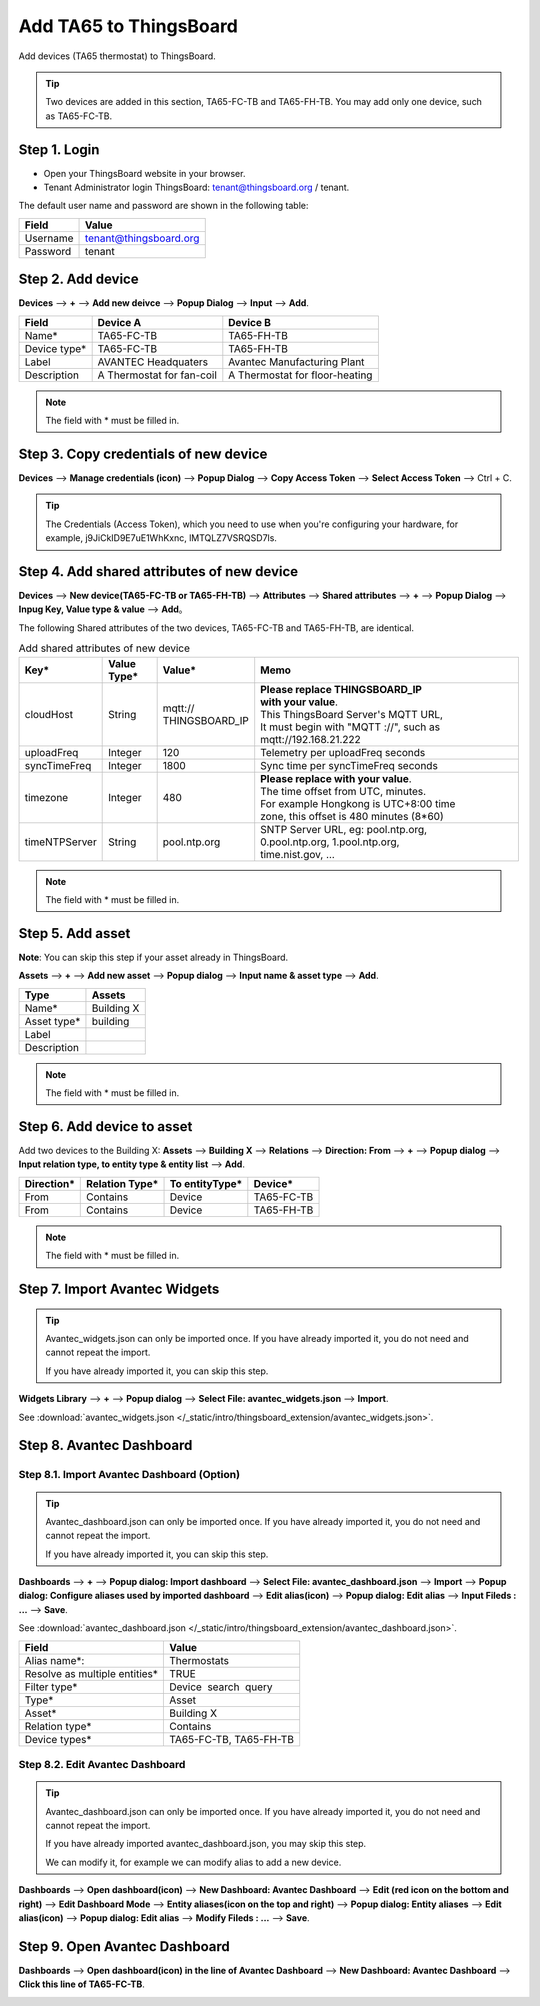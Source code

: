 Add TA65 to ThingsBoard
==========================

Add devices (TA65 thermostat) to ThingsBoard.

.. tip:: 
   Two devices are added in this section, TA65-FC-TB and TA65-FH-TB. You may add only one device, such as TA65-FC-TB.


Step 1. Login
-------------

- Open your ThingsBoard website in your browser.
- Tenant Administrator login ThingsBoard: tenant@thingsboard.org / tenant.

.. image:: /_static/intro/add_ta65_to_thingsboard/tenant_login.png
   :width: 50 %
   
The default user name and password are shown in the following table:

.. table::
   :widths: auto

   ==========  ===========
   Field       Value
   ==========  ===========
   Username    tenant@thingsboard.org
   Password    tenant
   ==========  ===========


Step 2. Add device
------------------

**Devices** --> **+** --> **Add new deivce** --> **Popup  Dialog** --> **Input** --> **Add**.

.. image:: /_static/intro/add_ta65_to_thingsboard/add_devices_a.png

.. image:: /_static/intro/add_ta65_to_thingsboard/add_devices_b.png

.. table::
   :widths: auto

   ============  =========================     ==========
   Field         Device A                      Device B
   ============  =========================     ==========
   Name*         TA65-FC-TB                    TA65-FH-TB
   Device type*  TA65-FC-TB                    TA65-FH-TB
   Label         AVANTEC Headquaters           Avantec Manufacturing Plant
   Description   A Thermostat for fan-coil     A Thermostat for floor-heating
   ============  =========================     ==========

.. note:: 
   The field with * must be filled in.

.. _copy-credentials-of-new-device:

Step 3. Copy credentials of new device
--------------------------------------

**Devices** --> **Manage credentials (icon)** --> **Popup Dialog** --> **Copy Access Token** --> **Select Access Token** --> Ctrl + C.

.. image:: /_static/intro/add_ta65_to_thingsboard/copy_credentials.png

.. tip:: 
   The Credentials (Access Token), which you need to use when you're configuring your hardware, for example, j9JiCkID9E7uE1WhKxnc, lMTQLZ7VSRQSD7ls.


Step 4. Add shared attributes of new device
-------------------------------------------

**Devices** --> **New device(TA65-FC-TB or TA65-FH-TB)** --> **Attributes** --> **Shared attributes** --> **+** --> **Popup Dialog** --> **Inpug Key, Value type & value** --> **Add**。

.. image:: /_static/intro/add_ta65_to_thingsboard/add_shared_attributes_of_device.png

.. image:: /_static/intro/add_ta65_to_thingsboard/shared_attributes_list.png

The following Shared attributes of the two devices, TA65-FC-TB and TA65-FH-TB, are identical.

.. _add-shared-attributes-of-new-device-cloudhost:

.. table:: Add shared attributes of new device
   :widths: 15, 10, 15, 50

   ============= ===========  ================ =========================================
   Key*          Value Type*  Value*                     Memo
   ============= ===========  ================ =========================================
   cloudHost     String       | mqtt://\       | **Please replace THINGSBOARD_IP** 
                              | THINGSBOARD_IP | **with your value**.
                                               | This ThingsBoard Server's MQTT URL, 
                                               | It must begin with "MQTT ://", such as
                                               | mqtt://192.168.21.222
   uploadFreq    Integer      120              Telemetry per uploadFreq seconds
   syncTimeFreq  Integer      1800             Sync time per syncTimeFreq seconds
   timezone      Integer      480              | **Please replace with your value**.
                                               | The time offset from UTC, minutes.
                                               | For example Hongkong is UTC+8:00 time 
                                               | zone, this offset is 480 minutes (8*60)
   timeNTPServer String       pool.ntp.org     | SNTP Server URL, eg: pool.ntp.org, 
                                               | 0.pool.ntp.org, 1.pool.ntp.org, 
                                               | time.nist.gov, …
   ============= ===========  ================ =========================================

.. note:: 
   The field with * must be filled in.


Step 5. Add asset
-----------------

**Note**: You can skip this step if your asset already in ThingsBoard.

**Assets** --> **+** --> **Add new asset** --> **Popup dialog** --> **Input name & asset type** --> **Add**.

.. image:: /_static/intro/add_ta65_to_thingsboard/add_asset.png

.. table::
   :widths: auto

   ============ ============
   Type         Assets
   ============ ============
   Name*        Building X
   Asset type*  building
   Label
   Description
   ============ ============

.. note:: 
   The field with * must be filled in.


Step 6. Add device to asset
---------------------------

Add two devices to the Building X: **Assets** --> **Building X** --> **Relations** --> **Direction: From** --> **+** --> **Popup dialog** --> **Input relation type, to entity type & entity list** --> **Add**.

.. image:: /_static/intro/add_ta65_to_thingsboard/add_device_to_asset_a.png

.. image:: /_static/intro/add_ta65_to_thingsboard/add_device_to_asset_b.png

.. table::
   :widths: auto

   ========== ============== ============== ========
   Direction* Relation Type* To entityType* Device*
   ========== ============== ============== ========
   From       Contains       Device         TA65-FC-TB
   From       Contains       Device         TA65-FH-TB
   ========== ============== ============== ========

.. note:: 
   The field with * must be filled in.


Step 7. Import Avantec Widgets
------------------------------

.. tip:: 
   Avantec_widgets.json can only be imported once. If you have already imported it, you do not need and cannot repeat the import.

   If you have already imported it, you can skip this step.


**Widgets Library** --> **+** --> **Popup dialog** --> **Select File: avantec_widgets.json** --> **Import**.

See :download:`avantec_widgets.json </_static/intro/thingsboard_extension/avantec_widgets.json>`.

.. image:: /_static/intro/add_ta65_to_thingsboard/import_widgets_bundle.png

.. image:: /_static/intro/add_ta65_to_thingsboard/avantec_widgets.png


Step 8. Avantec Dashboard
-------------------------

Step 8.1. Import Avantec Dashboard (Option)
>>>>>>>>>>>>>>>>>>>>>>>>>>>>>>>>>>>>>>>>>>>

.. tip:: 
   Avantec_dashboard.json can only be imported once. If you have already imported it, you do not need and cannot repeat the import.

   If you have already imported it, you can skip this step.

**Dashboards** --> **+** --> **Popup dialog: Import dashboard** --> **Select File: avantec_dashboard.json** --> **Import** --> **Popup dialog: Configure aliases used by imported dashboard** --> **Edit alias(icon)** --> **Popup dialog: Edit alias** --> **Input Fileds : ...** --> **Save**.

See :download:`avantec_dashboard.json </_static/intro/thingsboard_extension/avantec_dashboard.json>`.

.. image:: /_static/intro/add_ta65_to_thingsboard/import_dashboard_a.png

.. image:: /_static/intro/add_ta65_to_thingsboard/import_dashboard_b.png

.. image:: /_static/intro/add_ta65_to_thingsboard/import_dashboard_c.png

.. table::
   :widths: auto

   ============================== =====================
   Field                          Value
   ============================== =====================
   Alias name*:                   Thermostats
   Resolve as multiple entities*  TRUE
   Filter type*                   Device  search  query
   Type*                          Asset
   Asset*                         Building X
   Relation type*                 Contains
   Device types*                  TA65-FC-TB, TA65-FH-TB
   ============================== =====================

Step 8.2. Edit Avantec Dashboard
>>>>>>>>>>>>>>>>>>>>>>>>>>>>>>>>

.. tip:: 
   Avantec_dashboard.json can only be imported once. If you have already imported it, you do not need and cannot repeat the import.

   If you have already imported avantec_dashboard.json, you may skip this step.

   We can modify it, for example we can modify alias to add a new device.

**Dashboards** --> **Open dashboard(icon)** --> **New Dashboard: Avantec Dashboard** --> **Edit (red icon on the bottom and right)** --> **Edit Dashboard Mode** --> **Entity aliases(icon on the top and right)** --> **Popup dialog: Entity aliases** --> **Edit alias(icon)** --> **Popup dialog: Edit alias** --> **Modify Fileds : ...** --> **Save**.

.. image:: /_static/intro/add_ta65_to_thingsboard/edit_dashboard_a.png

.. image:: /_static/intro/add_ta65_to_thingsboard/edit_dashboard_b.png

.. image:: /_static/intro/add_ta65_to_thingsboard/edit_dashboard_c.png

.. image:: /_static/intro/add_ta65_to_thingsboard/edit_dashboard_d.png


Step 9. Open Avantec Dashboard
------------------------------

**Dashboards** --> **Open dashboard(icon) in the line of  Avantec Dashboard** --> **New Dashboard: Avantec Dashboard** --> **Click this line of TA65-FC-TB**.

.. image:: /_static/intro/add_ta65_to_thingsboard/open_dashboard_a.png

.. image:: /_static/intro/add_ta65_to_thingsboard/open_dashboard_b.png
